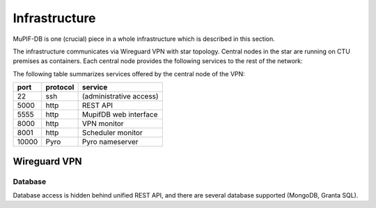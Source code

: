 Infrastructure
#################

MuPIF-DB is one (crucial) piece in a whole infrastructure which is described in this section.

The infrastructure communicates via Wireguard VPN with star topology. Central nodes in the star are running on CTU premises as containers. Each central node provides the following services to the rest of the network:


The following table summarizes services offered by the central node of the VPN:

.. csv-table::
   :header-rows: 1

   port,protocol,service
   22,ssh,(administrative access)
   5000,http,REST API
   5555,http,MupifDB web interface
   8000,http,VPN monitor
   8001,http,Scheduler monitor
   10000,Pyro,Pyro nameserver

Wireguard VPN
==============


Database
---------

Database access is hidden behind unified REST API, and there are several database supported (MongoDB, Granta SQL).

